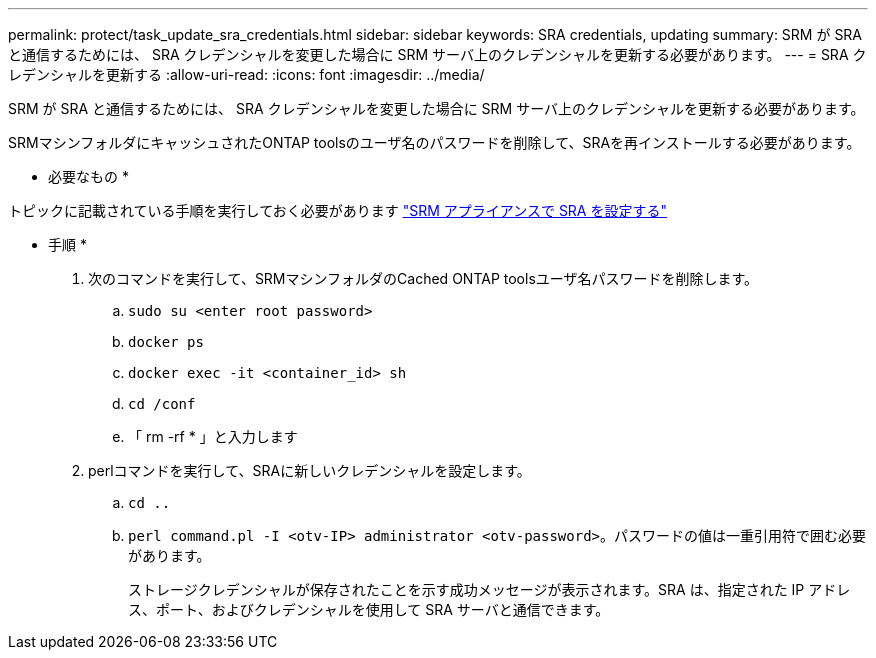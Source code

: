 ---
permalink: protect/task_update_sra_credentials.html 
sidebar: sidebar 
keywords: SRA credentials, updating 
summary: SRM が SRA と通信するためには、 SRA クレデンシャルを変更した場合に SRM サーバ上のクレデンシャルを更新する必要があります。 
---
= SRA クレデンシャルを更新する
:allow-uri-read: 
:icons: font
:imagesdir: ../media/


[role="lead"]
SRM が SRA と通信するためには、 SRA クレデンシャルを変更した場合に SRM サーバ上のクレデンシャルを更新する必要があります。

SRMマシンフォルダにキャッシュされたONTAP toolsのユーザ名のパスワードを削除して、SRAを再インストールする必要があります。

* 必要なもの *

トピックに記載されている手順を実行しておく必要があります link:../protect/task_configure_sra_on_srm_appliance.html["SRM アプライアンスで SRA を設定する"]

* 手順 *

. 次のコマンドを実行して、SRMマシンフォルダのCached ONTAP toolsユーザ名パスワードを削除します。
+
.. `sudo su <enter root password>`
.. `docker ps`
.. `docker exec -it <container_id> sh`
.. `cd /conf`
.. 「 rm -rf * 」と入力します


. perlコマンドを実行して、SRAに新しいクレデンシャルを設定します。
+
.. `cd ..`
.. `perl command.pl -I <otv-IP> administrator <otv-password>`。パスワードの値は一重引用符で囲む必要があります。
+
ストレージクレデンシャルが保存されたことを示す成功メッセージが表示されます。SRA は、指定された IP アドレス、ポート、およびクレデンシャルを使用して SRA サーバと通信できます。




